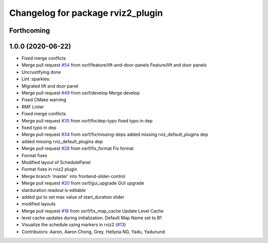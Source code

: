 ^^^^^^^^^^^^^^^^^^^^^^^^^^^^^^^^^^
Changelog for package rviz2_plugin
^^^^^^^^^^^^^^^^^^^^^^^^^^^^^^^^^^

Forthcoming
-----------

1.0.0 (2020-06-22)
------------------
* Fixed merge conflicts
* Merge pull request `#54 <https://github.com/osrf/rmf_schedule_visualizer/issues/54>`_ from osrf/feature/lift-and-door-panels
  Feature/lift and door panels
* Uncrustifying done
* Lint :sparkles:
* Migrated lift and door panel
* Merge pull request `#49 <https://github.com/osrf/rmf_schedule_visualizer/issues/49>`_ from osrf/develop
  Merge develop
* Fixed CMake warning
* RMF Linter
* Fixed merge conflicts
* Merge pull request `#35 <https://github.com/osrf/rmf_schedule_visualizer/issues/35>`_ from osrf/fix/dep-typo
  fixed typo in dep
* fixed typo in dep
* Merge pull request `#34 <https://github.com/osrf/rmf_schedule_visualizer/issues/34>`_ from osrf/fix/missing-deps
  added missing rviz_default_plugins dep
* added missing rviz_default_plugins dep
* Merge pull request `#28 <https://github.com/osrf/rmf_schedule_visualizer/issues/28>`_ from osrf/fix_format
  Fix format
* Format fixes
* Modified layout of SchedulePanel
* Format fixes in rviz2 plugin
* Merge branch 'master' into frontend-slider-control
* Merge pull request `#20 <https://github.com/osrf/rmf_schedule_visualizer/issues/20>`_ from osrf/gui_upgrade
  GUI upgrade
* starduration readout is editable
* added gui to set max value of start_duration slider
* modified layouts
* Merge pull request `#18 <https://github.com/osrf/rmf_schedule_visualizer/issues/18>`_ from osrf/fix_map_cache
  Update Level Cache
* level cache updates during initialization. Default Map Name set to B1
* Visualize the schedule using markers in rviz2 (`#13 <https://github.com/osrf/rmf_schedule_visualizer/issues/13>`_)
* Contributors: Aaron, Aaron Chong, Grey, Hellyna NG, Yadu, Yadunund
